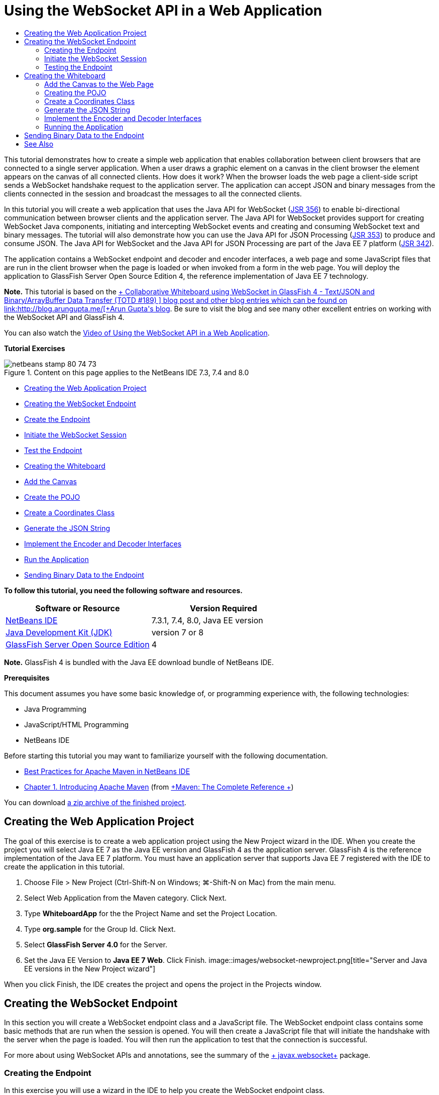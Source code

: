 // 
//     Licensed to the Apache Software Foundation (ASF) under one
//     or more contributor license agreements.  See the NOTICE file
//     distributed with this work for additional information
//     regarding copyright ownership.  The ASF licenses this file
//     to you under the Apache License, Version 2.0 (the
//     "License"); you may not use this file except in compliance
//     with the License.  You may obtain a copy of the License at
// 
//       http://www.apache.org/licenses/LICENSE-2.0
// 
//     Unless required by applicable law or agreed to in writing,
//     software distributed under the License is distributed on an
//     "AS IS" BASIS, WITHOUT WARRANTIES OR CONDITIONS OF ANY
//     KIND, either express or implied.  See the License for the
//     specific language governing permissions and limitations
//     under the License.
//

= Using the WebSocket API in a Web Application
:jbake-type: tutorial
:jbake-tags: tutorials 
:jbake-status: published
:syntax: true
:toc: left
:toc-title:
:description: Using the WebSocket API in a Web Application - Apache NetBeans
:keywords: Apache NetBeans, Tutorials, Using the WebSocket API in a Web Application

This tutorial demonstrates how to create a simple web application that enables collaboration between client browsers that are connected to a single server application. When a user draws a graphic element on a canvas in the client browser the element appears on the canvas of all connected clients. How does it work? When the browser loads the web page a client-side script sends a WebSocket handshake request to the application server. The application can accept JSON and binary messages from the clients connected in the session and broadcast the messages to all the connected clients.

In this tutorial you will create a web application that uses the Java API for WebSocket (link:http://www.jcp.org/en/jsr/detail?id=356[+JSR 356+]) to enable bi-directional communication between browser clients and the application server. The Java API for WebSocket provides support for creating WebSocket Java components, initiating and intercepting WebSocket events and creating and consuming WebSocket text and binary messages. The tutorial will also demonstrate how you can use the Java API for JSON Processing (link:http://jcp.org/en/jsr/detail?id=353[+JSR 353+]) to produce and consume JSON. The Java API for WebSocket and the Java API for JSON Processing are part of the Java EE 7 platform (link:http://jcp.org/en/jsr/detail?id=342[+JSR 342+]).

The application contains a WebSocket endpoint and decoder and encoder interfaces, a web page and some JavaScript files that are run in the client browser when the page is loaded or when invoked from a form in the web page. You will deploy the application to GlassFish Server Open Source Edition 4, the reference implementation of Java EE 7 technology.

*Note.* This tutorial is based on the link:https://blogs.oracle.com/arungupta/entry/collaborative_whiteboard_using_websocket_in[+ Collaborative Whiteboard using WebSocket in GlassFish 4 - Text/JSON and Binary/ArrayBuffer Data Transfer (TOTD #189) +] blog post and other blog entries which can be found on link:http://blog.arungupta.me/[+Arun Gupta's blog+]. Be sure to visit the blog and see many other excellent entries on working with the WebSocket API and GlassFish 4.

You can also watch the link:maven-websocketapi-screencast.html[+Video of Using the WebSocket API in a Web Application+].

*Tutorial Exercises*

image::images/netbeans-stamp-80-74-73.png[title="Content on this page applies to the NetBeans IDE 7.3, 7.4 and 8.0"]

* <<Exercise_1,Creating the Web Application Project>>
* <<createendpoint,Creating the WebSocket Endpoint>>
* <<createendpoint1,Create the Endpoint>>
* <<createendpoint2,Initiate the WebSocket Session>>
* <<createendpoint3,Test the Endpoint>>
* <<createwhiteboard,Creating the Whiteboard>>
* <<createwhiteboard1,Add the Canvas>>
* <<createwhiteboard2,Create the POJO>>
* <<createwhiteboard3,Create a Coordinates Class>>
* <<createwhiteboard6,Generate the JSON String>>
* <<createwhiteboard4,Implement the Encoder and Decoder Interfaces>>
* <<createwhiteboard5,Run the Application>>
* <<sendbinary,Sending Binary Data to the Endpoint>>

*To follow this tutorial, you need the following software and resources.*

|===
|Software or Resource |Version Required 

|link:https://netbeans.org/downloads/index.html[+NetBeans IDE+] |7.3.1, 7.4, 8.0, Java EE version 

|link:http://www.oracle.com/technetwork/java/javase/downloads/index.html[+Java Development Kit (JDK)+] |version 7 or 8 

|link:https://glassfish.java.net/[+GlassFish Server Open Source Edition+] |4 
|===

*Note.* GlassFish 4 is bundled with the Java EE download bundle of NetBeans IDE.

*Prerequisites*

This document assumes you have some basic knowledge of, or programming experience with, the following technologies:

* Java Programming
* JavaScript/HTML Programming
* NetBeans IDE

Before starting this tutorial you may want to familiarize yourself with the following documentation.

* link:http://wiki.netbeans.org/MavenBestPractices[+Best Practices for Apache Maven in NetBeans IDE+]
* link:http://books.sonatype.com/mvnref-book/reference/introduction.html[+Chapter 1. Introducing Apache Maven+] (from link:http://books.sonatype.com/mvnref-book/reference/index.html[+Maven: The Complete Reference +])

You can download link:https://netbeans.org/projects/samples/downloads/download/Samples/JavaEE/WhiteboardApp.zip[+a zip archive of the finished project+].


== Creating the Web Application Project

The goal of this exercise is to create a web application project using the New Project wizard in the IDE. When you create the project you will select Java EE 7 as the Java EE version and GlassFish 4 as the application server. GlassFish 4 is the reference implementation of the Java EE 7 platform. You must have an application server that supports Java EE 7 registered with the IDE to create the application in this tutorial.

1. Choose File > New Project (Ctrl-Shift-N on Windows; ⌘-Shift-N on Mac) from the main menu.
2. Select Web Application from the Maven category. Click Next.
3. Type *WhiteboardApp* for the the Project Name and set the Project Location.
4. Type *org.sample* for the Group Id. Click Next.
5. Select *GlassFish Server 4.0* for the Server.
6. Set the Java EE Version to *Java EE 7 Web*. Click Finish.
image::images/websocket-newproject.png[title="Server and Java EE versions in the New Project wizard"]

When you click Finish, the IDE creates the project and opens the project in the Projects window.


== Creating the WebSocket Endpoint

In this section you will create a WebSocket endpoint class and a JavaScript file. The WebSocket endpoint class contains some basic methods that are run when the session is opened. You will then create a JavaScript file that will initiate the handshake with the server when the page is loaded. You will then run the application to test that the connection is successful.

For more about using WebSocket APIs and annotations, see the summary of the link:https://javaee-spec.java.net/nonav/javadocs/javax/websocket/package-summary.html[+ javax.websocket+] package.


=== Creating the Endpoint

In this exercise you will use a wizard in the IDE to help you create the WebSocket endpoint class.

1. Right-click the Source Packages node in the Projects window and choose New > Other.
2. Select WebSocket Endpoint in the Web category. Click Next.
3. Type *MyWhiteboard* as the Class Name.
4. Select  ``org.sample.whiteboardapp``  in the Package dropdown list.
5. Type */whiteboardendpoint* as the WebSocket URI. Click Finish.
image::images/websocket-newendpoint.png[title="WebSocket Endpoint in the New File wizard"]

When you click Finish the IDE generates the WebSocket Endpoint class and opens the file in the source editor. In the editor you can see that the IDE generated some annotations that are part of the WebSocket API. The class is annotated with  ``link:https://javaee-spec.java.net/nonav/javadocs/javax/websocket/server/ServerEndpoint.html[+@ServerEndpoint+]``  to identify the class as an endpoint and the WebSocket URI is specified as a parameter of the annotation. The IDE also generated a default  ``onMessage``  method that is annotated with  ``link:https://javaee-spec.java.net/nonav/javadocs/javax/websocket/OnMessage.html[+@OnMessage+]`` . A method annotated with  ``@OnMessage``  is invoked each time that the client receives a WebSocket message.


[source,java]
----

@ServerEndpoint("/whiteboardendpoint")
public class MyWhiteboard {

    @OnMessage
    public String onMessage(String message) {
        return null;
    }
    
}
----
6. Add the following field (in *bold*) to the class.

[source,java]
----

@ServerEndpoint("/whiteboardendpoint")
public class MyWhiteboard {
    *private static Set<Session> peers = Collections.synchronizedSet(new HashSet<Session>());*

    @OnMessage
    public String onMessage(String message) {
        return null;
    }
}
----
7. Add the following  ``onOpen``  and  ``onClose``  methods.

[source,java]
----

    @OnOpen
    public void onOpen (Session peer) {
        peers.add(peer);
    }

    @OnClose
    public void onClose (Session peer) {
        peers.remove(peer);
    }
----

You can see that the  ``onOpen``  and  ``onClose``  methods are annotated with  ``link:https://javaee-spec.java.net/nonav/javadocs/javax/websocket/OnOpen.html[+@OnOpen+]``  and  ``link:https://javaee-spec.java.net/nonav/javadocs/javax/websocket/OnClose.html[+@OnClose+]``  WebSocket API annotations. A method annotated with  ``@OnOpen``  is called when the web socket session is opened. In this example the annotated  ``onOpen``  method adds the browser client to the group of peers in the current session and the  ``onClose``  method removes the browser from the group.

Use the hints and code completion in the source editor to help you generate the methods. Click the hint glyph in the left margin next to the class declaration (or place the insert cursor in the class declaration and type Alt-Enter) and select the method in the popup menu. The code completion can help you code the method.

image::images/websocket-endpoint-hint.png[title="Code Hint in the Source Editor"]
8. Right-click in the editor and choose Fix Imports (Alt-Shift-I; ⌘-Shift-I on Mac). Save your changes.

You will see that import statements for classes in  ``javax.websocket``  are added to the file.

The endpoint is now created. You now need to create a JavaScript file to initiate the WebSocket session.

 


=== Initiate the WebSocket Session

In this exercise you will create a JavaScript file that will initiate a WebSocket session. The browser client joins a session via an HTTP 'handshake' with the server over TCP. In the JavaScript file you will specify the name of the  ``wsURI``  of the endpoint and declare the WebSocket. The  ``wsURI``  URI scheme is part of the WebSocket protocol and specifies the path to the endpoint for the application.

1. Right-click the project node in the Projects window and choose New > Other.
2. Select JavaScript File in the Web category of the New File wizard. Click Next.
3. Type *websocket* for the JavaScript File Name. Click Finish.
4. Add the following to the JavaScript file.

[source,xml]
----

var wsUri = "ws://" + document.location.host + document.location.pathname + "whiteboardendpoint";
var websocket = new WebSocket(wsUri);

websocket.onerror = function(evt) { onError(evt) };

function onError(evt) {
    writeToScreen('<span style="color: red;">ERROR:</span> ' + evt.data);
}
----

This script will initiate the session handshake with the server when  ``websocket.js``  is loaded by the browser.

5. Open  ``index.html``  and add the following code (in *bold*) to the bottom of the file to load  ``websocket.js``  when the page is finished loading.

[source,xml]
----

<body>
    *<h1>Collaborative Whiteboard App</h1>
        
    <script type="text/javascript" src="websocket.js"></script>*
</body>
----

You can now test that the WebSocket endpoint is working and that the session is started and the client is added to the session.

 


=== Testing the Endpoint

In this exercise you will add some some simple methods to the JavaScript file to print the  ``wsURI``  to the browser window when the browser is connected to the endpoint.

1. Add the following  ``<div>``  tag (in *bold*) to  ``index.html`` 

[source,html]
----

<h1>Collaborative Whiteboard App</h1>
        
*<div id="output"></div>*
<script type="text/javascript" src="websocket.js"></script>
----
2. Add the following declaration and methods to  ``websocket.js`` . Save your changes.

[source,java]
----

// For testing purposes
var output = document.getElementById("output");
websocket.onopen = function(evt) { onOpen(evt) };

function writeToScreen(message) {
    output.innerHTML += message + "<br>";
}

function onOpen() {
    writeToScreen("Connected to " + wsUri);
}
// End test functions
----

When the page loads the JavaScript functions will print the message that the browser is connected to the endpoint. You can delete the functions after you confirm that the endpoint is performing correctly.

3. Right-click the project in the Projects window and choose Run.

When you run the application the IDE will start the GlassFish server and build and deploy the application. The index page will open in your browser and you will see the following message in the browser window.

image::images/websocket-browser1.png[title="Connected to endpoint message in browser window"]

In the browser window you can see the following endpoint where messages are accepted:  ``http://localhost:8080/WhiteboardApp/whiteboardendpoint`` 


== Creating the Whiteboard

In this section you will create the classes and JavaScript files to send and receive JSON text messages. You will also add an link:http://www.whatwg.org/specs/web-apps/current-work/multipage/the-canvas-element.html[+HTML5 Canvas+] element for painting and displaying some content and an HTML  ``<form>``  with radio buttons that enable you to specify the shape and color of the paintbrush.


=== Add the Canvas to the Web Page

In this exercise you add a  ``canvas``  element and a  ``form``  element to the default index page. The checkboxes in the form determine the properties of the paintbrush for the canvas.

1. Open  ``index.html``  in the source editor.
2. Delete the  ``<div>``  tag that you added to test the endpoint and add the following  ``<table>``  and  ``<form>``  elements (in *bold*) after the opening body tag.

[source,xml]
----

<h1>Collaborative Whiteboard App</h1>
        
    *<table>
        <tr>
            <td>
            </td>
            <td>
                <form name="inputForm">
                    

                </form>
            </td>
        </tr>
    </table>*
    <script type="text/javascript" src="websocket.js"></script>
    </body>
----
3. Add the following code (in *bold*) for the canvas element.

[source,xml]
----

        <table>
            <tr>
                <td>
                    *<canvas id="myCanvas" width="150" height="150" style="border:1px solid #000000;"></canvas>*
                </td>
----
4. Add the following  ``<table>``  to add radio buttons to select the color and shape. Save your changes.

[source,xml]
----

        <table>
            <tr>
                <td>
                    <canvas id="myCanvas" width="150" height="150" style="border:1px solid #000000;"></canvas>
                </td>
                <td>
                    <form name="inputForm">
                        *<table>

                            <tr>
                                <th>Color</th>
                                <td><input type="radio" name="color" value="#FF0000" checked="true">Red</td>
                                <td><input type="radio" name="color" value="#0000FF">Blue</td>
                                <td><input type="radio" name="color" value="#FF9900">Orange</td>
                                <td><input type="radio" name="color" value="#33CC33">Green</td>
                            </tr>

                            <tr>
                                <th>Shape</th>
                                <td><input type="radio" name="shape" value="square" checked="true">Square</td>
                                <td><input type="radio" name="shape" value="circle">Circle</td>
                                <td> </td>
                                <td> </td>
                            </tr>

                        </table>*
                    </form>
----

The shape, color, and coordinates of any figure drawn on the canvas will be converted to a string in a JSON structure and sent as a message to the WebSocket endpoint.

 


=== Creating the POJO

In this exercise you will create a simple POJO.

1. Right-click the project node and choose New > Java Class.
2. Type *Figure* as the Class Name and choose  ``org.sample.whiteboardapp``  in the Package dropdown list. Click Finish.
3. In the source editor, add the following (in *bold*):

[source,java]
----

public class Figure {
    *private JsonObject json;*
}
----

When you add the code you will be prompted to add an import statement for  ``javax.json.JsonObject`` . If you are not prompted, type Alt-Enter.

For more about  ``javax.json.JsonObject`` , see the Java API for JSON Processing (link:http://jcp.org/en/jsr/detail?id=353[+JSR 353+]), which is part of the Java EE 7 Specification.

4. Create a getter and setter for  ``json`` .

You can select getter and setter in the Insert Code popup menu (Alt-Ins on Windows; Ctrl-I on Mac) to open the Generate Getters and Setter dialog box. Alternatively, you can choose Source > Insert Code from the main menu.

image::images/websocket-generategetter.png[title="Generate Getter and Setter dialog box"]
5. Add a constructor for  ``json`` .

[source,java]
----

    public Figure(JsonObject json) {
        this.json = json;
    }
----

You can choose Constructor in the Insert Code popup menu (Ctrl-I).

image::images/websocket-generateconstructor.png[title="Generate Constructor popup menu"]
6. Add the following  ``toString``  method:

[source,java]
----

    @Override
    public String toString() {
        StringWriter writer = new StringWriter();
        Json.createWriter(writer).write(json);
        return writer.toString();
    }
----
7. Right-click in the editor and choose Fix Imports (Alt-Shift-I; ⌘-Shift-I on Mac). Save your changes.
 


=== Create a Coordinates Class

You now create a class for the coordinates of the figures that are painted on the canvas.

1. Right-click the project node and choose New > Java Class.
2. In the New Java Class wizard, type *Coordinates* as the Class Name and select  ``org.sample.whiteboardapp``  in the Package dropdown list. Click Finish.
3. In the source editor, add the following code. Save your changes.

[source,java]
----

    private float x;
    private float y;

    public Coordinates() {
    }

    public Coordinates(float x, float y) {
        this.x = x;
        this.y = y;
    }

    public float getX() {
        return x;
    }

    public void setX(float x) {
        this.x = x;
    }

    public float getY() {
        return y;
    }

    public void setY(float y) {
        this.y = y;
    }
                
----

The class only contains a fields for the  ``x``  and  ``y``  coordinates and some getters and setters.

 


=== Generate the JSON String

In this exercise you will create a JavaScript file that puts the details of the figure that is drawn on the  ``canvas``  element into a JSON structure that is sent to the websocket endpoint.

1. Right-click the project node and choose New > JavaScript File to open the New JavaScript File wizard.
2. Type *whiteboard* for the File Name. Click Finish.

When you click Finish the IDE creates the empty JavaScript file and opens the file in the editor. You can see the new file under the Web Pages node in the Projects window.

3. Add the following code to initialize the canvas and to add an event listener.

[source,java]
----

var canvas = document.getElementById("myCanvas");
var context = canvas.getContext("2d");
canvas.addEventListener("click", defineImage, false);
----

You can see that the  ``defineImage``  method is invoked when the user clicks in the  ``canvas``  element.

4. Add the following  ``getCurrentPos`` ,  ``defineImage``  and  ``drawImageText``  methods to construct the JSON structure and send it to the endpoint ( ``sendText(json)`` ).

[source,java]
----

function getCurrentPos(evt) {
    var rect = canvas.getBoundingClientRect();
    return {
        x: evt.clientX - rect.left,
        y: evt.clientY - rect.top
    };
}
            
function defineImage(evt) {
    var currentPos = getCurrentPos(evt);
    
    for (i = 0; i < document.inputForm.color.length; i++) {
        if (document.inputForm.color[i].checked) {
            var color = document.inputForm.color[i];
            break;
        }
    }
            
    for (i = 0; i < document.inputForm.shape.length; i++) {
        if (document.inputForm.shape[i].checked) {
            var shape = document.inputForm.shape[i];
            break;
        }
    }
    
    var json = JSON.stringify({
        "shape": shape.value,
        "color": color.value,
        "coords": {
            "x": currentPos.x,
            "y": currentPos.y
        }
    });
    drawImageText(json);
        sendText(json);
}

function drawImageText(image) {
    console.log("drawImageText");
    var json = JSON.parse(image);
    context.fillStyle = json.color;
    switch (json.shape) {
    case "circle":
        context.beginPath();
        context.arc(json.coords.x, json.coords.y, 5, 0, 2 * Math.PI, false);
        context.fill();
        break;
    case "square":
    default:
        context.fillRect(json.coords.x, json.coords.y, 10, 10);
        break;
    }
}
----

The JSON structure that is sent will be similar to the following:


[source,java]
----

{
 "shape": "square",
 "color": "#FF0000",
 "coords": {
 "x": 31.59999942779541,
 "y": 49.91999053955078
 }
} 
----

You now need to add a  ``sendText(json)``  method to send the JSON string using  ``websocket.send()`` .

5. Open  ``websocket.js``  in the editor and add the following methods for sending JSON to the endpoint and for drawing the image when a message is received from the endpoint.

[source,java]
----

websocket.onmessage = function(evt) { onMessage(evt) };

function sendText(json) {
    console.log("sending text: " + json);
    websocket.send(json);
}
                
function onMessage(evt) {
    console.log("received: " + evt.data);
    drawImageText(evt.data);
}
----

*Note.* You can delete the code that you added to  ``websocket.js``  for testing the endpoint.

6. Add the following line (in *bold*) to the bottom of  ``index.html``  to load  ``whiteboard.js`` .

[source,xml]
----

        </table>
    <script type="text/javascript" src="websocket.js"></script>
    *<script type="text/javascript" src="whiteboard.js"></script>*
<body>
                
----
 


=== Implement the Encoder and Decoder Interfaces

In this exercise you create classes to implement decoder and encoder interfaces to decode web socket messages (JSON) to the POJO class  ``Figure``  and to encode  ``Figure``  as a JSON string for sending to the endpoint.

For more details, see the section about message types and encoders and decoders in the technical article link:http://www.oracle.com/technetwork/articles/java/jsr356-1937161.html[+JSR 356, Java API for WebSocket+].

1. Right-click the project node and choose New > Java Class.
2. Type *FigureEncoder* as the Class Name and choose  ``org.sample.whiteboardapp``  in the Package dropdown list. Click Finish.
3. In the source editor, implement the WebSocket Encoder interface by adding the following code (in *bold*):

[source,java]
----

            
public class FigureEncoder *implements Encoder.Text<Figure>* {
    
}
----
4. Add an import statement for  ``javax.websocket.Encoder``  and implement the abstract methods.

Place your cursor in the class declaration and type Alt-Enter and choose *Implement all abstract methods* from the popup menu.

5. Modify the generated abstract methods by making the following changes (in *bold*). Save your changes.

[source,java]
----

    @Override
    public String encode(Figure *figure*) throws EncodeException {
        *return figure.getJson().toString();*
    }

    @Override
    public void init(EndpointConfig ec) {
        *System.out.println("init");*
    }

    @Override
    public void destroy() {
        *System.out.println("destroy");*
    }
----
6. Right-click the project node and choose New > Java Class.
7. Type *FigureDecoder* as the Class Name and choose  ``org.sample.whiteboardapp``  in the Package dropdown list. Click Finish.
8. In the source editor, implement the WebSocket Decoder interface by adding the following code (in *bold*):

[source,java]
----

            
public class FigureDecoder *implements Decoder.Text<Figure>* {
    
}
----
9. Add an import statement for  ``javax.websocket.Decoder``  and implement abstract methods.
10. Make the following changes (in *bold*) to the generated abstract methods.

[source,java]
----

    @Override
    public Figure decode(String *string*) throws DecodeException {
        *JsonObject jsonObject = Json.createReader(new StringReader(string)).readObject();
        return  new Figure(jsonObject);*
    }

    @Override
    public boolean willDecode(String *string*) {
        *try {
            Json.createReader(new StringReader(string)).readObject();
            return true;
        } catch (JsonException ex) {
            ex.printStackTrace();
            return false;
        }*
    
    }

    @Override
    public void init(EndpointConfig ec) {
        *System.out.println("init");*
    }

    @Override
    public void destroy() {
        *System.out.println("destroy");*
    }
----
11. Fix the imports and save your changes.

You now need to modify  ``MyWhiteboard.java``  to specify the encoder and decoder.

 


=== Running the Application

You are now almost ready to run the application. In this exercise you modify the WebSocket endpoint class to specify the encoder and decoder for the JSON string and to add a method to send the JSON string to connected clients when a message is received.

1. Open  ``MyWhiteboard.java``  in the editor.
2. Modify the  ``@ServerEndpoint``  annotation to specify the encoder and decoder for the endopoint. Note that you need to explicitly specify the  ``value``  parameter for the name of the endpoint.

[source,java]
----

@ServerEndpoint(*value=*"/whiteboardendpoint"*, encoders = {FigureEncoder.class}, decoders = {FigureDecoder.class}*)
        
----
3. Delete the  ``onMessage``  method that was generated by default.
4. Add the following  ``broadcastFigure``  method and annotate the method with  ``@OnMessage`` .

[source,java]
----

    @OnMessage
    public void broadcastFigure(Figure figure, Session session) throws IOException, EncodeException {
        System.out.println("broadcastFigure: " + figure);
        for (Session peer : peers) {
            if (!peer.equals(session)) {
                peer.getBasicRemote().sendObject(figure);
            }
        }
    }
----
5. Right-click in the editor and choose Fix Imports (Alt-Shift-I; ⌘-Shift-I on Mac). Save your changes.
6. Right-click the project in the Projects window and choose Run.

When you click Run the IDE opens a browser window to link:http://localhost:8080/WhiteboardApp/[+http://localhost:8080/WhiteboardApp/+].

*Note.* You might need to undeploy the previous application from the application server or force reload the page in the browser.

If you view the browser messages you can see that a string is sent via JSON to the endpoint each time you click in the canvas.

image::images/websocket-onebrowser.png[title="Canvas with figures in browser and JSON displayed in web console"]

If you open another browser to  ``http://localhost:8080/WhiteboardApp/``  you can see that each time you click in the canvas in one browser the new circle or square is reproduced in the canvas of the other browser.

image::images/websocket-twobrowsers.png[title="Two browsers sending JSON via the endpoint"]


== Sending Binary Data to the Endpoint

The application can now process and send a string via JSON to the endpoint and the string is then sent to the connected clients. In this section you will modify the JavaScript files to send and receive binary data.

To send binary data to the endpoint you need to set the  ``binaryType``  property of WebSocket to  ``arraybuffer`` . This ensures that any binary transfers using WebSocket are done using  ``ArrayBuffer`` . The binary data conversion is performed by the  ``defineImageBinary``  method in  ``whiteboard.js`` .

1. Open  ``websocket.js``  and add the following code to set the  ``binaryType``  property of WebSocket to  ``arraybuffer`` .

[source,java]
----

websocket.binaryType = "arraybuffer";
----
2. Add the following method to send binary data to the endpoint.

[source,java]
----

function sendBinary(bytes) {
    console.log("sending binary: " + Object.prototype.toString.call(bytes));
    websocket.send(bytes);
}
----
3. Modify the  ``onMessage``  method to add the following code (in *bold*) to select the method for updating the canvas according to the type of data in the incoming message.

[source,java]
----

function onMessage(evt) {
    console.log("received: " + evt.data);
    *if (typeof evt.data == "string") {*
        drawImageText(evt.data);
    *} else {
        drawImageBinary(evt.data);
    }*
}
----

The  ``drawImageBinary``  method is invoked if a message with binary data is received.

4. Open  ``whiteboard.js``  and add the following methods. The  ``drawImageBinary``  method is invoked to update the canvas after parsing the incoming binary data. The  ``defineImageBinary``  method is used to prepare a snapshot of the canvas as binary data.

[source,java]
----

function drawImageBinary(blob) {
    var bytes = new Uint8Array(blob);
//    console.log('drawImageBinary (bytes.length): ' + bytes.length);
    
    var imageData = context.createImageData(canvas.width, canvas.height);
    
    for (var i=8; i<imageData.data.length; i++) {
        imageData.data[i] = bytes[i];
    }
    context.putImageData(imageData, 0, 0);
    
    var img = document.createElement('img');
    img.height = canvas.height;
    img.width = canvas.width;
    img.src = canvas.toDataURL();
}
                    
function defineImageBinary() {
    var image = context.getImageData(0, 0, canvas.width, canvas.height);
    var buffer = new ArrayBuffer(image.data.length);
    var bytes = new Uint8Array(buffer);
    for (var i=0; i<bytes.length; i++) {
        bytes[i] = image.data[i];
    }
    sendBinary(buffer);
}
----

You now need to add a way to invoke  ``defineImageBinary``  when you want to generate the binary data as the type  ``ArrayBuffer``  and send it to the endpoint.

5. Open  ``index.html``  and modify the  ``<table>``  element to add the following row to the table in the form.

[source,xml]
----

<tr>
    <th> </th>
    <td><input type="submit" value="Send Snapshot" onclick="defineImageBinary(); return false;"></td>
    <td> </td>
    <td> </td>
    <td> </td>
</tr>
                
----

The new row contains a Send Snapshot button to send a binary snapshot of the canvas to the connected peers. The  ``defineImageBinary``  method in  ``whiteboard.js``  is invoked when the button is clicked.

6. Open  ``MyWhiteboard.java``  and add the following method that will send the binary data to peers when the endpoint receives a message with binary data.

[source,java]
----

@OnMessage
public void broadcastSnapshot(ByteBuffer data, Session session) throws IOException {
    System.out.println("broadcastBinary: " + data);
    for (Session peer : peers) {
        if (!peer.equals(session)) {
            peer.getBasicRemote().sendBinary(data);
        }
    }
}
----

*Note.* You will need to add an import statement for  ``java.nio.ByteBuffer`` .

You can modify the application to enable the user to stop sending data to the endpoint. By default all peers are connected as soon as they open the page and data is sent from the browser to all connected peers. You can add a simple conditional so that data is not sent to the endpoint unless the option is selected. This does not affect receiving data. Data is still received from the endpoint.

1. Modify the  ``defineImage``  method in  ``whiteboard.js``  to add the following code (in *bold*).

[source,java]
----

        drawImageText(json);
*    if (document.getElementById("instant").checked) {*
        sendText(json);
*    }*
}
----

The conditional code that you checks that if the element with the id  ``checked`` 

2. Open  ``index.html``  and modify the  ``<table>``  element to add a checkbox to the form.

[source,xml]
----

<tr>
    <th> </th>
    <td><input type="submit" value="Send Snapshot" onclick="defineImageBinary(); return false;"></td>
    <td>*<input type="checkbox" id="instant" value="Online" checked="true">Online*</td>
    <td> </td>
    <td> </td>
</tr>
                
----

No data is sent when the Online checkbox is deselected, but the client will still receive data from the endpoint.

If you add the Send Snapshot button and the Online checkbox and run the application again you will see the new elements in the index page. If you open another browser and deselect the Online button you can see that the JSON message is not sent to the endpoint when you click in the canvas.

image::images/websocket-onebrowser-binary.png[title="Web console in browser displaying message that binary data was sent"]

If you click Send Snapshot the binary data is sent to the endpoint and broadcast to the connected clients.


link:/about/contact_form.html?to=3&subject=Feedback:%20Using%20the%20WebSocket%20API%20in%20a%20Web%20Application[+Send Feedback on This Tutorial+]



== See Also

For more information about using NetBeans IDE to develop Java EE applications, see the following resources:

* Demo: link:maven-websocketapi-screencast.html[+Using the WebSocket API in a Web Application+]
* link:javaee-intro.html[+Introduction to Java EE Technology+]
* link:javaee-gettingstarted.html[+Getting Started with Java EE Applications+]
* link:../../trails/java-ee.html[+Java EE &amp; Java Web Learning Trail+]

You can find more information about using Java EE in the link:http://download.oracle.com/javaee/6/tutorial/doc/[+Java EE Tutorial+].

To send comments and suggestions, get support, and keep informed on the latest developments on the NetBeans IDE Java EE development features, link:../../../community/lists/top.html[+join the nbj2ee mailing list+].


